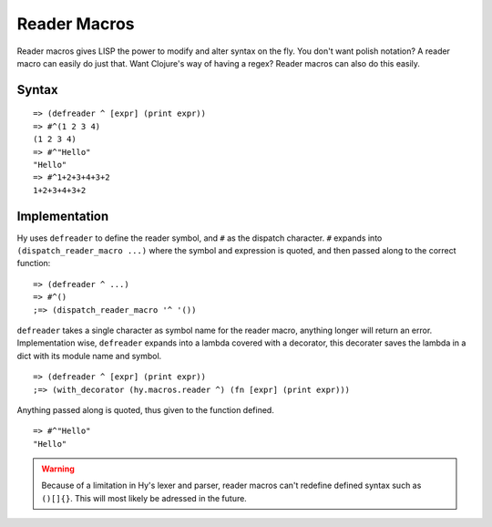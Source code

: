.. _reader-macros:

.. highlight:: clj

=============
Reader Macros
=============

Reader macros gives LISP the power to modify and alter syntax on the fly.
You don't want polish notation? A reader macro can easily do just that. Want
Clojure's way of having a regex? Reader macros can also do this easily.


Syntax
======

::

    => (defreader ^ [expr] (print expr))
    => #^(1 2 3 4)
    (1 2 3 4)
    => #^"Hello"
    "Hello"
    => #^1+2+3+4+3+2
    1+2+3+4+3+2


Implementation
==============

Hy uses ``defreader`` to define the reader symbol, and ``#`` as the dispatch
character. ``#`` expands into ``(dispatch_reader_macro ...)`` where the symbol
and expression is quoted, and then passed along to the correct function::

    => (defreader ^ ...)
    => #^()
    ;=> (dispatch_reader_macro '^ '())


``defreader`` takes a single character as symbol name for the reader macro,
anything longer will return an error. Implementation wise, ``defreader``
expands into a lambda covered with a decorator, this decorater saves the
lambda in a dict with its module name and symbol.

::

    => (defreader ^ [expr] (print expr))
    ;=> (with_decorator (hy.macros.reader ^) (fn [expr] (print expr)))


Anything passed along is quoted, thus given to the function defined.

::

    => #^"Hello"
    "Hello"

.. warning::
   Because of a limitation in Hy's lexer and parser, reader macros can't
   redefine defined syntax such as ``()[]{}``. This will most likely be
   adressed in the future.
